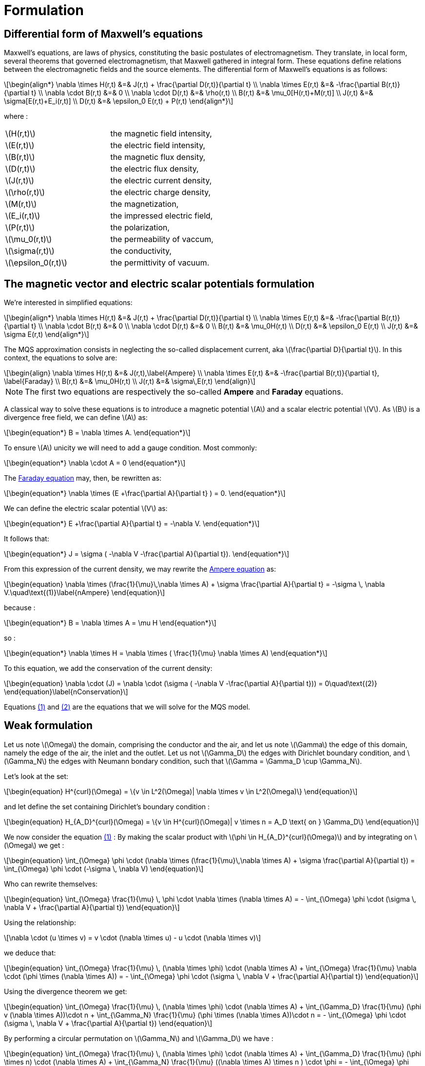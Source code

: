 = Formulation
:stem: latexmath
:eqnums:

== Differential form of Maxwell's equations

Maxwell's equations, are laws of physics, constituting the basic postulates of electromagnetism. They translate, in local form, several theorems that governed electromagnetism, that Maxwell gathered in integral form.
These equations define relations between the electromagnetic fields and the source elements.
The differential form of Maxwell's equations is as follows:

[stem]
++++
\begin{align*}
\nabla \times H(r,t) &=& J(r,t) + \frac{\partial D(r,t)}{\partial t} \\
\nabla \times E(r,t) &=& -\frac{\partial B(r,t)}{\partial t} \\
\nabla \cdot B(r,t) &=& 0 \\
\nabla \cdot D(r,t) &=& \rho(r,t) \\
B(r,t) &=& \mu_0[H(r,t)+M(r,t)] \\
J(r,t) &=& \sigma[E(r,t)+E_i(r,t)] \\
D(r,t) &=& \epsilon_0 E(r,t) + P(r,t)
\end{align*}
++++

where : 

|===
|stem:[H(r,t)] | the magnetic field intensity,
|stem:[E(r,t)] | the electric field intensity,
|stem:[B(r,t)] | the magnetic flux density,
|stem:[D(r,t)] | the electric flux density,
|stem:[J(r,t)] | the electric current density,
|stem:[\rho(r,t)] | the electric charge density,
|stem:[M(r,t)] | the magnetization,
|stem:[E_i(r,t)] | the impressed electric field,
|stem:[P(r,t)] | the polarization,
|stem:[\mu_0(r,t)] | the permeability of vaccum,
|stem:[\sigma(r,t)] | the conductivity,
|stem:[\epsilon_0(r,t)] | the permittivity of vacuum.
|===

== The magnetic vector and electric scalar potentials formulation

We're interested in simplified equations:

[stem]
++++
\begin{align*}
\nabla \times H(r,t) &=& J(r,t) + \frac{\partial D(r,t)}{\partial t} \\
\nabla \times E(r,t) &=& -\frac{\partial B(r,t)}{\partial t} \\
\nabla \cdot B(r,t) &=& 0 \\
\nabla \cdot D(r,t) &=& 0 \\
B(r,t) &=& \mu_0H(r,t) \\
D(r,t) &=& \epsilon_0 E(r,t) \\
J(r,t) &=& \sigma E(r,t)
\end{align*}
++++

The MQS approximation consists in neglecting the so-called displacement current, aka stem:[\frac{\partial D}{\partial t}]. In this context, the equations to solve are:

[[Faraday]][[Ampere]]
[stem]
++++
\begin{align}
\nabla \times H(r,t) &=& J(r,t),\label{Ampere} \\
\nabla \times E(r,t) &=& -\frac{\partial B(r,t)}{\partial t}, \label{Faraday} \\
B(r,t) &=& \mu_0H(r,t) \\
J(r,t) &=& \sigma\,E(r,t)
\end{align}
++++

[NOTE]
The first two equations are respectively the so-called *Ampere* and *Faraday* equations.

A classical way to solve these equations is to introduce a magnetic potential stem:[A] and a scalar electric potential stem:[V]. As stem:[B] is a divergence free field, we can define stem:[A] as:
[stem]
++++
\begin{equation*}
B = \nabla \times A.
\end{equation*}
++++

To ensure stem:[A] unicity we will need to add a gauge condition. Most commonly:
[stem]
++++
\begin{equation*}
\nabla \cdot A = 0
\end{equation*}
++++

The <<Faraday, Faraday equation>> may, then, be rewritten as:
[stem]
++++
\begin{equation*}
\nabla \times (E +\frac{\partial A}{\partial t} ) = 0.
\end{equation*}
++++

We can define the electric scalar potential stem:[V] as:
[stem]
++++
\begin{equation*}
E +\frac{\partial A}{\partial t} = -\nabla V.
\end{equation*}
++++

It follows that:
[stem]
++++
\begin{equation*}
J = \sigma ( -\nabla V -\frac{\partial A}{\partial t}).
\end{equation*}
++++

From this expression of the current density, we may rewrite the <<Ampere, Ampere equation>> as:
[[nAmpere]]
[stem]
++++
\begin{equation}
\nabla \times (\frac{1}{\mu}\,\nabla \times A) + \sigma  \frac{\partial A}{\partial t} = -\sigma \, \nabla V.\quad\text{(1)}\label{nAmpere}
\end{equation}
++++

because :
[stem]
++++
\begin{equation*}
B = \nabla \times A = \mu H
\end{equation*}
++++
so : 
[stem]
++++
\begin{equation*}
\nabla \times H = \nabla \times ( \frac{1}{\mu} \nabla \times A)
\end{equation*}
++++

To this equation, we add the conservation of the current density:
[[nConservation]]
[stem]
++++
\begin{equation}
\nabla \cdot (J) = \nabla \cdot (\sigma ( -\nabla V -\frac{\partial A}{\partial t})) = 0\quad\text{(2)}
\end{equation}\label{nConservation}
++++

Equations <<nAmpere, (1)>> and <<nConservation, (2)>> are the equations that we will solve for the MQS model.

== Weak formulation

Let us note stem:[\Omega] the domain, comprising the conductor and the air, and let us note  stem:[\Gamma] the edge of this domain, namely the edge of the air, the inlet and the outlet. Let us not stem:[\Gamma_D] the edges with Dirichlet boundary condition, and stem:[\Gamma_N] the edges with Neumann bondary condition, such that stem:[\Gamma = \Gamma_D \cup \Gamma_N].

Let's look at the set:
[stem]
++++
\begin{equation}
H^{curl}(\Omega) = \{v \in L^2(\Omega)| \nabla \times v \in L^2(\Omega)\}
\end{equation}
++++

and let define the set containing Dirichlet's boundary condition :

[stem]
++++
\begin{equation}
H_{A_D}^{curl}(\Omega) = \{v \in H^{curl}(\Omega)| v \times n = A_D \text{ on } \Gamma_D\}
\end{equation}
++++

We now consider the equation <<nAmpere, (1)>> : By making the scalar product with stem:[\phi \in H_{A_D}^{curl}(\Omega)] and by integrating on stem:[\Omega] we get : 

[stem]
++++
\begin{equation}
\int_{\Omega} \phi \cdot (\nabla \times (\frac{1}{\mu}\,\nabla \times A) + \sigma  \frac{\partial A}{\partial t}) = \int_{\Omega} \phi \cdot (-\sigma \, \nabla V)
\end{equation}
++++

Who can rewrite themselves:  

[stem]
++++
\begin{equation}
\int_{\Omega} \frac{1}{\mu} \, \phi \cdot \nabla \times (\nabla \times A) = - \int_{\Omega} \phi \cdot (\sigma \, \nabla V + \frac{\partial A}{\partial t})
\end{equation}
++++

Using the relationship: 
[stem]
++++
\nabla \cdot (u \times v) = v \cdot (\nabla \times u) - u \cdot (\nabla \times v)
++++

we deduce that:  
[stem]
++++
\begin{equation}
\int_{\Omega} \frac{1}{\mu} \, (\nabla \times \phi) \cdot (\nabla \times A) + \int_{\Omega} \frac{1}{\mu} \nabla \cdot (\phi \times (\nabla \times A)) = - \int_{\Omega} \phi \cdot (\sigma \, \nabla V + \frac{\partial A}{\partial t})
\end{equation}
++++

Using the divergence theorem we get: 

[stem]
++++
\begin{equation}
\int_{\Omega} \frac{1}{\mu} \, (\nabla \times \phi) \cdot (\nabla \times A) + \int_{\Gamma_D} \frac{1}{\mu} (\phi v (\nabla \times A))\cdot n + \int_{\Gamma_N} \frac{1}{\mu} (\phi \times (\nabla \times A))\cdot n = - \int_{\Omega} \phi \cdot (\sigma \, \nabla V + \frac{\partial A}{\partial t})
\end{equation}
++++

By performing a circular permutation on stem:[\Gamma_N] and stem:[\Gamma_D] we have : 

[stem]
++++
\begin{equation}
\int_{\Omega} \frac{1}{\mu} \, (\nabla \times \phi) \cdot (\nabla \times A) + \int_{\Gamma_D} \frac{1}{\mu} (\phi \times n) \cdot (\nabla \times A) + \int_{\Gamma_N} \frac{1}{\mu} ((\nabla \times A) \times n ) \cdot \phi = - \int_{\Omega} \phi \cdot (\sigma \, \nabla V + \frac{\partial A}{\partial t})
\end{equation}
++++

Neumann's conditions dictate that stem:[(\nabla \times A) \times n = 0] on stem:[\Gamma_N], and Dirichlet's conditions dictate that stem:[ \phi \times n = A_D] .

We finally get the weak formulation:

[stem]
++++
\begin{equation}
\int_{\Omega} \frac{1}{\mu} \, (\nabla \times \phi) \cdot (\nabla \times A) + \int_{\Gamma_D} \frac{1}{\mu} A_D \cdot (\nabla \times A) = - \int_{\Omega} \phi \cdot (\sigma \, \nabla V + \frac{\partial A}{\partial t})
\end{equation}
++++

By the same way, let's consider the equation <<nConservation, (2)>> : By making the scalar product with stem:[\psi \in H^1(\Omega)] and integrating over stem:[\Omega] we get : 

[stem]
++++
\begin{equation}
\int_{\Omega} \psi \cdot \nabla \cdot (\sigma ( -\nabla V -\frac{\partial A}{\partial t})) = 0
\end{equation}
++++

Using the relationship: 

[stem]
++++
\nabla \cdot (u \cdot v) = v \cdot \nabla u + u \nabla \cdot v
++++

we get : 

[stem]
++++
\begin{equation}
\int_{\Omega} \nabla \cdot (\sigma \psi \cdot ( -\nabla V -\frac{\partial A}{\partial t})) - \int_{\Omega} \sigma ( -\nabla V -\frac{\partial A}{\partial t}) \cdot \nabla \psi = 0
\end{equation} 
++++

By using the formula of divergence we finally get: 

[stem]
++++
\begin{equation}
\int_{\Gamma} \sigma \psi \cdot ( -\nabla V -\frac{\partial A}{\partial t}) \cdot n - \int_{\Omega} \sigma ( -\nabla V -\frac{\partial A}{\partial t}) \cdot \nabla \psi = 0
\end{equation} 
++++